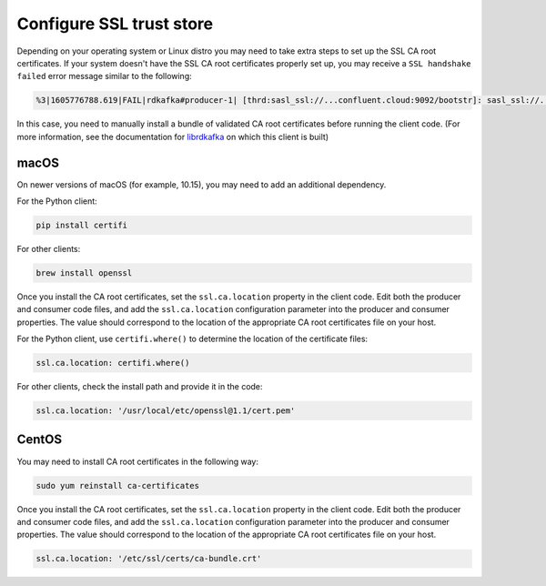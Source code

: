 Configure SSL trust store
^^^^^^^^^^^^^^^^^^^^^^^^^

Depending on your operating system or Linux distro you may need to take extra
steps to set up the SSL CA root certificates. If your system doesn't have the
SSL CA root certificates properly set up, you may receive a ``SSL handshake failed``
error message similar to the following:

.. code-block:: bash

   %3|1605776788.619|FAIL|rdkafka#producer-1| [thrd:sasl_ssl://...confluent.cloud:9092/bootstr]: sasl_ssl://...confluent.cloud:9092/bootstrap: SSL handshake failed: error:14090086:SSL routines:ssl3_get_server_certificate:certificate verify failed: broker certificate could not be verified, verify that ssl.ca.location is correctly configured or root CA certificates are installed (brew install openssl) (after 258ms in state CONNECT)

In this case, you need to manually install a bundle of validated CA root certificates before running the client code.
(For more information, see the documentation for `librdkafka <https://github.com/edenhill/librdkafka/blob/master/INTRODUCTION.md#ssl>`__ on which this client is built)

macOS
"""""

On newer versions of macOS (for example, 10.15), you may need to add an
additional dependency.

For the Python client:

.. code-block:: bash

   pip install certifi

For other clients:

.. code-block:: bash

   brew install openssl

Once you install the CA root certificates, set the ``ssl.ca.location`` property in the client code.
Edit both the producer and consumer code files, and add the ``ssl.ca.location`` configuration parameter into the producer and consumer properties.
The value should correspond to the location of the appropriate CA root certificates file on your host.

For the Python client, use ``certifi.where()`` to determine the location of the certificate files:

.. code-block:: text

   ssl.ca.location: certifi.where()

For other clients, check the install path and provide it in the code:

.. code-block:: text

   ssl.ca.location: '/usr/local/etc/openssl@1.1/cert.pem'


CentOS
""""""

You may need to install CA root certificates in the following way:

.. code-block:: bash

   sudo yum reinstall ca-certificates

Once you install the CA root certificates, set the ``ssl.ca.location`` property in the client code.
Edit both the producer and consumer code files, and add the ``ssl.ca.location`` configuration parameter into the producer and consumer properties.
The value should correspond to the location of the appropriate CA root certificates file on your host.

.. code-block:: text

   ssl.ca.location: '/etc/ssl/certs/ca-bundle.crt'
